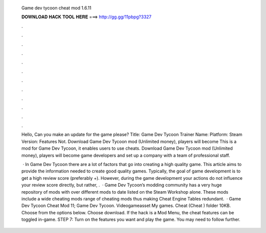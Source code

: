   Game dev tycoon cheat mod 1.6.11
  
  
  
  𝐃𝐎𝐖𝐍𝐋𝐎𝐀𝐃 𝐇𝐀𝐂𝐊 𝐓𝐎𝐎𝐋 𝐇𝐄𝐑𝐄 ===> http://gg.gg/11pbpg?3327
  
  
  
  .
  
  
  
  .
  
  
  
  .
  
  
  
  .
  
  
  
  .
  
  
  
  .
  
  
  
  .
  
  
  
  .
  
  
  
  .
  
  
  
  .
  
  
  
  .
  
  
  
  .
  
  Hello, Can you make an update for the game please? Title: Game Dev Tycoon Trainer Name: Platform: Steam Version: Features Not. Download Game Dev Tycoon mod (Unlimited money), players will become This is a mod for Game Dev Tycoon, it enables users to use cheats. Download Game Dev Tycoon mod (Unlimited money), players will become game developers and set up a company with a team of professional staff.
  
   · In Game Dev Tycoon there are a lot of factors that go into creating a high quality game. This article aims to provide the information needed to create good quality games. Typically, the goal of game development is to get a high review score (preferably +). However, during the game development your actions do not influence your review score directly, but rather, .  · Game Dev Tycoon’s modding community has a very huge repository of mods with over different mods to date listed on the Steam Workshop alone. These mods include a wide cheating mods range of cheating mods thus making Cheat Engine Tables redundant.  · Game Dev Tycoon Cheat Mod 11; Game Dev Tycoon. Videogameasset My games. Cheat  (Cheat ) folder 10KB. Choose from the options below. Choose download. If the hack is a Mod Menu, the cheat features can be toggled in-game. STEP 7: Turn on the features you want and play the game. You may need to follow further.
